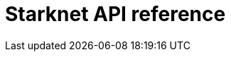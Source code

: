 = Starknet API reference

[subs="html"]
----
<div id="jsonContainer"></div>
----
// Todo: https://github.com/open-rpc/playground integrate the OpenRPC playground into the docs site

// Source files
// https://github.com/starkware-libs/starknet-specs/blob/master/api/starknet_trace_api_openrpc.json
// https://github.com/starkware-libs/starknet-specs/blob/master/api/starknet_write_api.json